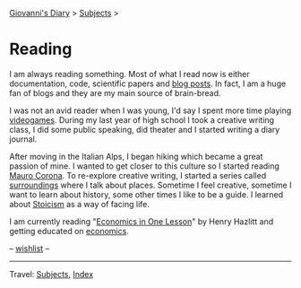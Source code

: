 #+startup: content indent

[[file:../index.org][Giovanni's Diary]] > [[file:../subjects.org][Subjects]] >

* Reading
#+INDEX: Giovanni's Diary!Reading

I am always reading something. Most of what I read now is either
documentation, code, scientific papers and [[file:blogs.org][blog posts]].  In fact, I am
a huge fan of blogs and they are my main source of brain-bread.

I was not an avid reader when I was young, I'd say I spent more time
playing [[file:../videogames/videogames.org][videogames]].  During my last year of high school I took a
creative writing class, I did some public speaking, did theater and
I started writing a diary journal.

After moving in the Italian Alps, I began hiking which became a great
passion of mine. I wanted to get closer to this culture so I started
reading [[file:mauro-corona/mauro-corona.org][Mauro Corona]]. To re-explore creative writing, I started a
series called [[file:surroundings/surroundings.org][surroundings]] where I talk about places. Sometime I feel
creative, sometime I want to learn about history, some other times I
like to be a guide. I learned about [[file:stoicism/stoicism.org][Stoicism]] as a way of facing life.

I am currently reading "[[file:economics/henry-hazltt-economics-in-one-lesson.org][Economics in One Lesson]]" by Henry Hazlitt and
getting educated on [[file:economics/economics.org][economics]].

-- [[file:wishlist.org][wishlist]] --

-----

Travel: [[file:../subjects.html][Subjects]], [[file:../theindex.org][Index]] 
